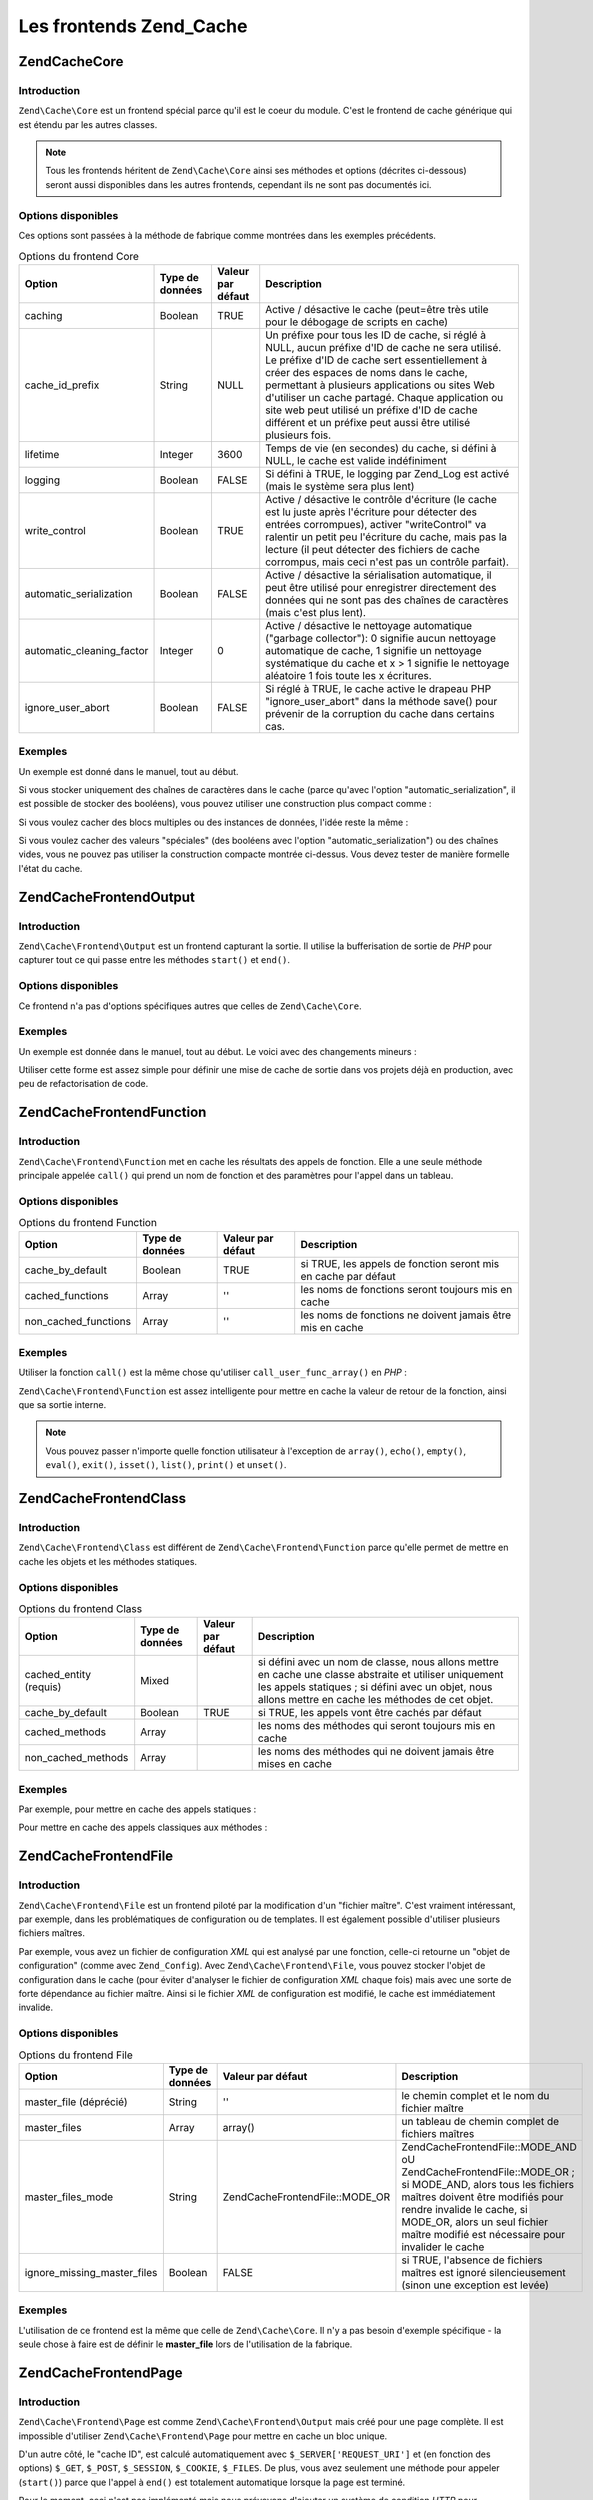 .. EN-Revision: none
.. _zend.cache.frontends:

Les frontends Zend_Cache
========================

.. _zend.cache.frontends.core:

Zend\Cache\Core
---------------

.. _zend.cache.frontends.core.introduction:

Introduction
^^^^^^^^^^^^

``Zend\Cache\Core`` est un frontend spécial parce qu'il est le coeur du module. C'est le frontend de cache
générique qui est étendu par les autres classes.

.. note::

   Tous les frontends héritent de ``Zend\Cache\Core`` ainsi ses méthodes et options (décrites ci-dessous) seront
   aussi disponibles dans les autres frontends, cependant ils ne sont pas documentés ici.

.. _zend.cache.frontends.core.options:

Options disponibles
^^^^^^^^^^^^^^^^^^^

Ces options sont passées à la méthode de fabrique comme montrées dans les exemples précédents.

.. _zend.cache.frontends.core.options.table:

.. table:: Options du frontend Core

   +-------------------------+---------------+-----------------+---------------------------------------------------------------------------------------------------------------------------------------------------------------------------------------------------------------------------------------------------------------------------------------------------------------------------------------------------------------------------------------------------------------+
   |Option                   |Type de données|Valeur par défaut|Description                                                                                                                                                                                                                                                                                                                                                                                                    |
   +=========================+===============+=================+===============================================================================================================================================================================================================================================================================================================================================================================================================+
   |caching                  |Boolean        |TRUE             |Active / désactive le cache (peut=être très utile pour le débogage de scripts en cache)                                                                                                                                                                                                                                                                                                                        |
   +-------------------------+---------------+-----------------+---------------------------------------------------------------------------------------------------------------------------------------------------------------------------------------------------------------------------------------------------------------------------------------------------------------------------------------------------------------------------------------------------------------+
   |cache_id_prefix          |String         |NULL             |Un préfixe pour tous les ID de cache, si réglé à NULL, aucun préfixe d'ID de cache ne sera utilisé. Le préfixe d'ID de cache sert essentiellement à créer des espaces de noms dans le cache, permettant à plusieurs applications ou sites Web d'utiliser un cache partagé. Chaque application ou site web peut utilisé un préfixe d'ID de cache différent et un préfixe peut aussi être utilisé plusieurs fois.|
   +-------------------------+---------------+-----------------+---------------------------------------------------------------------------------------------------------------------------------------------------------------------------------------------------------------------------------------------------------------------------------------------------------------------------------------------------------------------------------------------------------------+
   |lifetime                 |Integer        |3600             |Temps de vie (en secondes) du cache, si défini à NULL, le cache est valide indéfiniment                                                                                                                                                                                                                                                                                                                        |
   +-------------------------+---------------+-----------------+---------------------------------------------------------------------------------------------------------------------------------------------------------------------------------------------------------------------------------------------------------------------------------------------------------------------------------------------------------------------------------------------------------------+
   |logging                  |Boolean        |FALSE            |Si défini à TRUE, le logging par Zend_Log est activé (mais le système sera plus lent)                                                                                                                                                                                                                                                                                                                          |
   +-------------------------+---------------+-----------------+---------------------------------------------------------------------------------------------------------------------------------------------------------------------------------------------------------------------------------------------------------------------------------------------------------------------------------------------------------------------------------------------------------------+
   |write_control            |Boolean        |TRUE             |Active / désactive le contrôle d'écriture (le cache est lu juste après l'écriture pour détecter des entrées corrompues), activer "writeControl" va ralentir un petit peu l'écriture du cache, mais pas la lecture (il peut détecter des fichiers de cache corrompus, mais ceci n'est pas un contrôle parfait).                                                                                                 |
   +-------------------------+---------------+-----------------+---------------------------------------------------------------------------------------------------------------------------------------------------------------------------------------------------------------------------------------------------------------------------------------------------------------------------------------------------------------------------------------------------------------+
   |automatic_serialization  |Boolean        |FALSE            |Active / désactive la sérialisation automatique, il peut être utilisé pour enregistrer directement des données qui ne sont pas des chaînes de caractères (mais c'est plus lent).                                                                                                                                                                                                                               |
   +-------------------------+---------------+-----------------+---------------------------------------------------------------------------------------------------------------------------------------------------------------------------------------------------------------------------------------------------------------------------------------------------------------------------------------------------------------------------------------------------------------+
   |automatic_cleaning_factor|Integer        |0                |Active / désactive le nettoyage automatique ("garbage collector"): 0 signifie aucun nettoyage automatique de cache, 1 signifie un nettoyage systématique du cache et x > 1 signifie le nettoyage aléatoire 1 fois toute les x écritures.                                                                                                                                                                       |
   +-------------------------+---------------+-----------------+---------------------------------------------------------------------------------------------------------------------------------------------------------------------------------------------------------------------------------------------------------------------------------------------------------------------------------------------------------------------------------------------------------------+
   |ignore_user_abort        |Boolean        |FALSE            |Si réglé à TRUE, le cache active le drapeau PHP "ignore_user_abort" dans la méthode save() pour prévenir de la corruption du cache dans certains cas.                                                                                                                                                                                                                                                          |
   +-------------------------+---------------+-----------------+---------------------------------------------------------------------------------------------------------------------------------------------------------------------------------------------------------------------------------------------------------------------------------------------------------------------------------------------------------------------------------------------------------------+

.. _zend.cache.core.examples:

Exemples
^^^^^^^^

Un exemple est donné dans le manuel, tout au début.

Si vous stocker uniquement des chaînes de caractères dans le cache (parce qu'avec l'option
"automatic_serialization", il est possible de stocker des booléens), vous pouvez utiliser une construction plus
compact comme :

.. code-block:: php
   :linenos:

   // nous avons déjà $cache

   $id = 'myBigLoop'; // id de cache de "ce que l'on veut cacher"

   if (!($data = $cache->load($id))) {
       // cache absent

       $data = '';
       for ($i = 0; $i < 10000; $i++) {
           $data = $data . $i;
       }

       $cache->save($data);

   }

   // [...] fait quelque chose avec $data
   // (affichage, passage ailleurs, etc, etc)

Si vous voulez cacher des blocs multiples ou des instances de données, l'idée reste la même :

.. code-block:: php
   :linenos:

   // on s'assure que l'on utilise des identifiant uniques
   $id1 = 'foo';
   $id2 = 'bar';

   // block 1
   if (!($data = $cache->load($id1))) {
       // cache absent

       $data = '';
       for ($i=0;$i<10000;$i++) {
           $data = $data . $i;
       }

       $cache->save($data);

   }
   echo($data);

   // ceci n'est pas affecté par la mise en cache
   echo('NEVER CACHED! ');

   // block 2
   if (!($data = $cache->load($id2))) {
       // cache missed

       $data = '';
       for ($i=0;$i<10000;$i++) {
           $data = $data . '!';
       }

       $cache->save($data);

   }
   echo($data);

Si vous voulez cacher des valeurs "spéciales" (des booléens avec l'option "automatic_serialization") ou des
chaînes vides, vous ne pouvez pas utiliser la construction compacte montrée ci-dessus. Vous devez tester de
manière formelle l'état du cache.

.. code-block:: php
   :linenos:

   // La construction compacte (ne pas utiliser si vous cachez
   // des chaînes et/ou des booléens)
   if (!($data = $cache->load($id))) {

       // cache absent

       // [...] on crée $data

       $cache->save($data);

   }

   // on fait qqch avec $data

   // [...]

   // La construction complète (fonctionne dans tous les cas)
   if (!($cache->test($id))) {

       // cache absent

       // [...] on crée $data

       $cache->save($data);

   } else {

       // lecture du cache

       $data = $cache->load($id);

   }

   // on fait qqch avec $data

.. _zend.cache.frontends.output:

Zend\Cache\Frontend\Output
--------------------------

.. _zend.cache.frontends.output.introduction:

Introduction
^^^^^^^^^^^^

``Zend\Cache\Frontend\Output`` est un frontend capturant la sortie. Il utilise la bufferisation de sortie de *PHP*
pour capturer tout ce qui passe entre les méthodes ``start()`` et ``end()``.

.. _zend.cache.frontends.output.options:

Options disponibles
^^^^^^^^^^^^^^^^^^^

Ce frontend n'a pas d'options spécifiques autres que celles de ``Zend\Cache\Core``.

.. _zend.cache.frontends.output.examples:

Exemples
^^^^^^^^

Un exemple est donnée dans le manuel, tout au début. Le voici avec des changements mineurs :

.. code-block:: php
   :linenos:

   // s'il y a un cache manquant, la bufferisation de sortie est lancée
   if (!$cache->start('mypage')) {

       // affiche tout comme d'habitude
       echo 'Hello world! ';
       echo 'This is cached ('.time().') ';

       $cache->end(); // affiche ce qu'il y a dans le buffer
   }

   echo 'This is never cached ('.time().').';

Utiliser cette forme est assez simple pour définir une mise de cache de sortie dans vos projets déjà en
production, avec peu de refactorisation de code.

.. _zend.cache.frontends.function:

Zend\Cache\Frontend\Function
----------------------------

.. _zend.cache.frontends.function.introduction:

Introduction
^^^^^^^^^^^^

``Zend\Cache\Frontend\Function`` met en cache les résultats des appels de fonction. Elle a une seule méthode
principale appelée ``call()`` qui prend un nom de fonction et des paramètres pour l'appel dans un tableau.

.. _zend.cache.frontends.function.options:

Options disponibles
^^^^^^^^^^^^^^^^^^^

.. _zend.cache.frontends.function.options.table:

.. table:: Options du frontend Function

   +--------------------+---------------+-----------------+--------------------------------------------------------------+
   |Option              |Type de données|Valeur par défaut|Description                                                   |
   +====================+===============+=================+==============================================================+
   |cache_by_default    |Boolean        |TRUE             |si TRUE, les appels de fonction seront mis en cache par défaut|
   +--------------------+---------------+-----------------+--------------------------------------------------------------+
   |cached_functions    |Array          |''               |les noms de fonctions seront toujours mis en cache            |
   +--------------------+---------------+-----------------+--------------------------------------------------------------+
   |non_cached_functions|Array          |''               |les noms de fonctions ne doivent jamais être mis en cache     |
   +--------------------+---------------+-----------------+--------------------------------------------------------------+

.. _zend.cache.frontends.function.examples:

Exemples
^^^^^^^^

Utiliser la fonction ``call()`` est la même chose qu'utiliser ``call_user_func_array()`` en *PHP*\  :

.. code-block:: php
   :linenos:

   $cache->call('veryExpensiveFunc', $params);

   // $params est dans un tableau par exemple, pour appeler
   // (avec mise en cache) : veryExpensiveFunc(1, 'foo', 'bar')
   // vous devriez utiliser
   $cache->call('veryExpensiveFunc', array(1, 'foo', 'bar'));

``Zend\Cache\Frontend\Function`` est assez intelligente pour mettre en cache la valeur de retour de la fonction,
ainsi que sa sortie interne.

.. note::

   Vous pouvez passer n'importe quelle fonction utilisateur à l'exception de ``array()``, ``echo()``, ``empty()``,
   ``eval()``, ``exit()``, ``isset()``, ``list()``, ``print()`` et ``unset()``.

.. _zend.cache.frontends.class:

Zend\Cache\Frontend\Class
-------------------------

.. _zend.cache.frontends.class.introduction:

Introduction
^^^^^^^^^^^^

``Zend\Cache\Frontend\Class`` est différent de ``Zend\Cache\Frontend\Function`` parce qu'elle permet de mettre en
cache les objets et les méthodes statiques.

.. _zend.cache.frontends.class.options:

Options disponibles
^^^^^^^^^^^^^^^^^^^

.. _zend.cache.frontends.class.options.table:

.. table:: Options du frontend Class

   +----------------------+---------------+-----------------+---------------------------------------------------------------------------------------------------------------------------------------------------------------------------------------------------------------+
   |Option                |Type de données|Valeur par défaut|Description                                                                                                                                                                                                    |
   +======================+===============+=================+===============================================================================================================================================================================================================+
   |cached_entity (requis)|Mixed          |                 |si défini avec un nom de classe, nous allons mettre en cache une classe abstraite et utiliser uniquement les appels statiques ; si défini avec un objet, nous allons mettre en cache les méthodes de cet objet.|
   +----------------------+---------------+-----------------+---------------------------------------------------------------------------------------------------------------------------------------------------------------------------------------------------------------+
   |cache_by_default      |Boolean        |TRUE             |si TRUE, les appels vont être cachés par défaut                                                                                                                                                                |
   +----------------------+---------------+-----------------+---------------------------------------------------------------------------------------------------------------------------------------------------------------------------------------------------------------+
   |cached_methods        |Array          |                 |les noms des méthodes qui seront toujours mis en cache                                                                                                                                                         |
   +----------------------+---------------+-----------------+---------------------------------------------------------------------------------------------------------------------------------------------------------------------------------------------------------------+
   |non_cached_methods    |Array          |                 |les noms des méthodes qui ne doivent jamais être mises en cache                                                                                                                                                |
   +----------------------+---------------+-----------------+---------------------------------------------------------------------------------------------------------------------------------------------------------------------------------------------------------------+

.. _zend.cache.frontends.class.examples:

Exemples
^^^^^^^^

Par exemple, pour mettre en cache des appels statiques :

.. code-block:: php
   :linenos:

   class test {

       // Méthode statique
       public static function foobar($param1, $param2) {
           echo "foobar_output($param1, $param2)";
           return "foobar_return($param1, $param2)";
       }

   }

   // [...]
   $frontendOptions = array(
       'cached_entity' => 'test' // Le nom de la classe
   );
   // [...]

   // l'appel caché
   $res = $cache->foobar('1', '2');

Pour mettre en cache des appels classiques aux méthodes :

.. code-block:: php
   :linenos:

   class test {

       private $_string = 'hello !';

       public function foobar2($param1, $param2) {
           echo($this->_string);
           echo "foobar2_output($param1, $param2)";
           return "foobar2_return($param1, $param2)";
       }

   }

   // [...]
   $frontendOptions = array(
       'cached_entity' => new test() // Une instance de la classe
   );
   // [...]

   // L'appel mis en cache
   $res = $cache->foobar2('1', '2');

.. _zend.cache.frontends.file:

Zend\Cache\Frontend\File
------------------------

.. _zend.cache.frontends.file.introduction:

Introduction
^^^^^^^^^^^^

``Zend\Cache\Frontend\File`` est un frontend piloté par la modification d'un "fichier maître". C'est vraiment
intéressant, par exemple, dans les problématiques de configuration ou de templates. Il est également possible
d'utiliser plusieurs fichiers maîtres.

Par exemple, vous avez un fichier de configuration *XML* qui est analysé par une fonction, celle-ci retourne un
"objet de configuration" (comme avec ``Zend_Config``). Avec ``Zend\Cache\Frontend\File``, vous pouvez stocker
l'objet de configuration dans le cache (pour éviter d'analyser le fichier de configuration *XML* chaque fois) mais
avec une sorte de forte dépendance au fichier maître. Ainsi si le fichier *XML* de configuration est modifié, le
cache est immédiatement invalide.

.. _zend.cache.frontends.file.options:

Options disponibles
^^^^^^^^^^^^^^^^^^^

.. _zend.cache.frontends.file.options.table:

.. table:: Options du frontend File

   +---------------------------+---------------+---------------------------------+-------------------------------------------------------------------------------------------------------------------------------------------------------------------------------------------------------------------------------------------------------------------+
   |Option                     |Type de données|Valeur par défaut                |Description                                                                                                                                                                                                                                                        |
   +===========================+===============+=================================+===================================================================================================================================================================================================================================================================+
   |master_file (déprécié)     |String         |''                               |le chemin complet et le nom du fichier maître                                                                                                                                                                                                                      |
   +---------------------------+---------------+---------------------------------+-------------------------------------------------------------------------------------------------------------------------------------------------------------------------------------------------------------------------------------------------------------------+
   |master_files               |Array          |array()                          |un tableau de chemin complet de fichiers maîtres                                                                                                                                                                                                                   |
   +---------------------------+---------------+---------------------------------+-------------------------------------------------------------------------------------------------------------------------------------------------------------------------------------------------------------------------------------------------------------------+
   |master_files_mode          |String         |Zend\Cache\Frontend\File::MODE_OR|Zend\Cache\Frontend\File::MODE_AND oU Zend\Cache\Frontend\File::MODE_OR ; si MODE_AND, alors tous les fichiers maîtres doivent être modifiés pour rendre invalide le cache, si MODE_OR, alors un seul fichier maître modifié est nécessaire pour invalider le cache|
   +---------------------------+---------------+---------------------------------+-------------------------------------------------------------------------------------------------------------------------------------------------------------------------------------------------------------------------------------------------------------------+
   |ignore_missing_master_files|Boolean        |FALSE                            |si TRUE, l'absence de fichiers maîtres est ignoré silencieusement (sinon une exception est levée)                                                                                                                                                                  |
   +---------------------------+---------------+---------------------------------+-------------------------------------------------------------------------------------------------------------------------------------------------------------------------------------------------------------------------------------------------------------------+

.. _zend.cache.frontends.file.examples:

Exemples
^^^^^^^^

L'utilisation de ce frontend est la même que celle de ``Zend\Cache\Core``. Il n'y a pas besoin d'exemple
spécifique - la seule chose à faire est de définir le **master_file** lors de l'utilisation de la fabrique.

.. _zend.cache.frontends.page:

Zend\Cache\Frontend\Page
------------------------

.. _zend.cache.frontends.page.introduction:

Introduction
^^^^^^^^^^^^

``Zend\Cache\Frontend\Page`` est comme ``Zend\Cache\Frontend\Output`` mais créé pour une page complète. Il est
impossible d'utiliser ``Zend\Cache\Frontend\Page`` pour mettre en cache un bloc unique.

D'un autre côté, le "cache ID", est calculé automatiquement avec ``$_SERVER['REQUEST_URI']`` et (en fonction des
options) ``$_GET``, ``$_POST``, ``$_SESSION``, ``$_COOKIE``, ``$_FILES``. De plus, vous avez seulement une méthode
pour appeler (``start()``) parce que l'appel à ``end()`` est totalement automatique lorsque la page est terminé.

Pour le moment, ceci n'est pas implémenté mais nous prévoyons d'ajouter un système de condition *HTTP* pour
économiser de la bande passante (le système émettra un en-tête "*HTTP* 304 Not Modified" si le cache est
trouvé, et si le navigateur a déjà la bonne version).

.. note::

   Ce frontend opére en enregistrant une fonction de rappel qui doit être appelée quand le buffer de sortie
   qu'il utilise est nettoyé. Dans le but de fonctionner correctement, il doit être le buffer de sortie final de
   la requête. Pour garantir ceci, le buffer de sortie utilisé par le distributeur (Dispatcher) **doit** être
   désactivé en appelant la méthode ``setParam()`` de ``Zend\Controller\Front``, par exemple
   ``$front->setParam('disableOutputBuffering', true);`` ou en ajoutant
   "resources.frontcontroller.params.disableOutputBuffering = true" à votre fichier d'amorçage (présumé de type
   *INI*) si vous utilisez ``Zend_Application``.

.. _zend.cache.frontends.page.options:

Options disponibles
^^^^^^^^^^^^^^^^^^^

.. _zend.cache.frontends.page.options.table:

.. table:: Options du frontend Page

   +----------------+---------------+----------------------+-----------------------------------------------------------------------------------------------------------------------------------------------------------------------------------------------------------------------------------------------------------------------------------------------------------------------------------------------------------------------------------------------------------------------------------------------------------------------------------------------------------------------------------------------------------------------------------------------------------------------------------------------------------------------------------------------------------------------------------------------------------------------------------------------------------------------------------------------------------------------------------------------------------------------------------------------------------------------------------------------------------------------------------------------------------------------------------------------------------------------------------------------------------------------------------------------------------------------------------------------------------------------------------------------------------------------------------------------------------------------------------------------------------------------------------------------------------------------------------------------------------------------------------------------------------------------------------------------------------------------------------------------------------------------------------------------------------------------------------------------------------------------------------------------------------------------------------+
   |Option          |Type de données|Valeur par défaut     |Description                                                                                                                                                                                                                                                                                                                                                                                                                                                                                                                                                                                                                                                                                                                                                                                                                                                                                                                                                                                                                                                                                                                                                                                                                                                                                                                                                                                                                                                                                                                                                                                                                                                                                                                                                                                                                        |
   +================+===============+======================+===================================================================================================================================================================================================================================================================================================================================================================================================================================================================================================================================================================================================================================================================================================================================================================================================================================================================================================================================================================================================================================================================================================================================================================================================================================================================================================================================================================================================================================================================================================================================================================================================================================================================================================================================================================================================================================+
   |http_conditional|Boolean        |FALSE                 |utilisez le système "httpConditionnal" ou pas (pas encore implémenté)                                                                                                                                                                                                                                                                                                                                                                                                                                                                                                                                                                                                                                                                                                                                                                                                                                                                                                                                                                                                                                                                                                                                                                                                                                                                                                                                                                                                                                                                                                                                                                                                                                                                                                                                                              |
   +----------------+---------------+----------------------+-----------------------------------------------------------------------------------------------------------------------------------------------------------------------------------------------------------------------------------------------------------------------------------------------------------------------------------------------------------------------------------------------------------------------------------------------------------------------------------------------------------------------------------------------------------------------------------------------------------------------------------------------------------------------------------------------------------------------------------------------------------------------------------------------------------------------------------------------------------------------------------------------------------------------------------------------------------------------------------------------------------------------------------------------------------------------------------------------------------------------------------------------------------------------------------------------------------------------------------------------------------------------------------------------------------------------------------------------------------------------------------------------------------------------------------------------------------------------------------------------------------------------------------------------------------------------------------------------------------------------------------------------------------------------------------------------------------------------------------------------------------------------------------------------------------------------------------+
   |debug_header    |Boolean        |FALSE                 |si TRUE, un texte de débogage est ajouté avant chaque page de cache                                                                                                                                                                                                                                                                                                                                                                                                                                                                                                                                                                                                                                                                                                                                                                                                                                                                                                                                                                                                                                                                                                                                                                                                                                                                                                                                                                                                                                                                                                                                                                                                                                                                                                                                                                |
   +----------------+---------------+----------------------+-----------------------------------------------------------------------------------------------------------------------------------------------------------------------------------------------------------------------------------------------------------------------------------------------------------------------------------------------------------------------------------------------------------------------------------------------------------------------------------------------------------------------------------------------------------------------------------------------------------------------------------------------------------------------------------------------------------------------------------------------------------------------------------------------------------------------------------------------------------------------------------------------------------------------------------------------------------------------------------------------------------------------------------------------------------------------------------------------------------------------------------------------------------------------------------------------------------------------------------------------------------------------------------------------------------------------------------------------------------------------------------------------------------------------------------------------------------------------------------------------------------------------------------------------------------------------------------------------------------------------------------------------------------------------------------------------------------------------------------------------------------------------------------------------------------------------------------+
   |default_options |Array          |array(...see below...)|un tableau associatif d'options par défaut : (boolean, TRUE par défaut) cache : le cache est activé si TRUE(boolean, FALSE par défaut) cache_with_get_variables : si TRUE, le cache est toujours activé même s'il y a des variables dans le tableau $_GET(boolean, FALSE par défaut) cache_with_post_variables : si TRUE, le cache est toujours activé même s'il y a des variables dans le tableau $_POST(boolean, FALSE par défaut) cache_with_session_variables : si TRUE, le cache est toujours activé s'il y a des variables dans le tableau $_SESSION(boolean, FALSE par défaut) cache_with_files_variables : si TRUE, le cache est toujours activé s'il y a des variables dans le tableau $_FILES(boolean, FALSE par défaut) cache_with_cookie_variables : si TRUE, le cache est toujours activé s'il y a des variables dans le tableau $_COOKIE(boolean, TRUE par défaut) make_id_with_get_variables : si TRUE, l'identifiant du cache sera dépendant du contenu du tableau $_GET(boolean, TRUE par défaut) make_id_with_post_variables : si TRUE, l'identifiant du cache sera dépendant du contenu du tableau $_POST(boolean, TRUE par défaut) make_id_with_session_variables : si TRUE, l'identifiant du cache sera dépendant du contenu du tableau $_SESSION(boolean, TRUE par défaut) make_id_with_files_variables : si TRUE, l'identifiant du cache sera dépendant du contenu du tableau $_FILES(boolean, TRUE par défaut) make_id_with_cookie_variables : si TRUE, l'identifiant du cache sera dépendant du contenu du tableau $_COOKIE(int, FALSE par défaut) specific_lifetime : si TRUE, la durée de vie fournie sera utilisée pour l'expression régulière choisie (array, array() par défaut) tags : balises pour l'enregistrement en cache (int, NULL par défaut) priority : priorité (si le backend le supporte)|
   +----------------+---------------+----------------------+-----------------------------------------------------------------------------------------------------------------------------------------------------------------------------------------------------------------------------------------------------------------------------------------------------------------------------------------------------------------------------------------------------------------------------------------------------------------------------------------------------------------------------------------------------------------------------------------------------------------------------------------------------------------------------------------------------------------------------------------------------------------------------------------------------------------------------------------------------------------------------------------------------------------------------------------------------------------------------------------------------------------------------------------------------------------------------------------------------------------------------------------------------------------------------------------------------------------------------------------------------------------------------------------------------------------------------------------------------------------------------------------------------------------------------------------------------------------------------------------------------------------------------------------------------------------------------------------------------------------------------------------------------------------------------------------------------------------------------------------------------------------------------------------------------------------------------------+
   |regexps         |Array          |array()               |un tableau associatif pour définir les options, uniquement pour certaines REQUEST_URI, les clés sont des expressions régulières PCRE, les valeurs sont des tableaux associatifs avec des options spécifiques pour définir si les expressions régulières correspondent dans $_SERVER['REQUEST_URI'] (voir les options par défaut pour la liste des options disponibles) ; si plusieurs expressions régulières correspondent à un $_SERVER['REQUEST_URI'], seule la dernière sera utilisée.                                                                                                                                                                                                                                                                                                                                                                                                                                                                                                                                                                                                                                                                                                                                                                                                                                                                                                                                                                                                                                                                                                                                                                                                                                                                                                                                          |
   +----------------+---------------+----------------------+-----------------------------------------------------------------------------------------------------------------------------------------------------------------------------------------------------------------------------------------------------------------------------------------------------------------------------------------------------------------------------------------------------------------------------------------------------------------------------------------------------------------------------------------------------------------------------------------------------------------------------------------------------------------------------------------------------------------------------------------------------------------------------------------------------------------------------------------------------------------------------------------------------------------------------------------------------------------------------------------------------------------------------------------------------------------------------------------------------------------------------------------------------------------------------------------------------------------------------------------------------------------------------------------------------------------------------------------------------------------------------------------------------------------------------------------------------------------------------------------------------------------------------------------------------------------------------------------------------------------------------------------------------------------------------------------------------------------------------------------------------------------------------------------------------------------------------------+
   |memorize_headers|Array          |array()               |un tableau de chaînes correspondant aux noms d'en-têtes HTTP. Les en-têtes listés seront stockées avec les données de cache et renvoyées lorsque le cache sera rappelé.                                                                                                                                                                                                                                                                                                                                                                                                                                                                                                                                                                                                                                                                                                                                                                                                                                                                                                                                                                                                                                                                                                                                                                                                                                                                                                                                                                                                                                                                                                                                                                                                                                                            |
   +----------------+---------------+----------------------+-----------------------------------------------------------------------------------------------------------------------------------------------------------------------------------------------------------------------------------------------------------------------------------------------------------------------------------------------------------------------------------------------------------------------------------------------------------------------------------------------------------------------------------------------------------------------------------------------------------------------------------------------------------------------------------------------------------------------------------------------------------------------------------------------------------------------------------------------------------------------------------------------------------------------------------------------------------------------------------------------------------------------------------------------------------------------------------------------------------------------------------------------------------------------------------------------------------------------------------------------------------------------------------------------------------------------------------------------------------------------------------------------------------------------------------------------------------------------------------------------------------------------------------------------------------------------------------------------------------------------------------------------------------------------------------------------------------------------------------------------------------------------------------------------------------------------------------+

.. _zend.cache.frontends.page.examples:

Exemples
^^^^^^^^

L'utilisation de ``Zend\Cache\Frontend\Page`` est vraiment trivial :

.. code-block:: php
   :linenos:

   // [...] // require, configuration et factory

   $cache->start();
   // si le cache est trouvé, le résultat est envoyé au navigateur
   // et le script s'arrête là

   // reste de la page ...

Un exemple plus complexe qui montre un moyen pour obtenir une gestion centralisée du cache dans un fichier
d'amorçage (pour utiliser avec ``Zend_Controller`` par exemple)

.. code-block:: php
   :linenos:

   // vous devriez éviter de mettre trop de lignes avant la section
   // de cache par exemple, pour des performances optimales,
   // "require_once" ou "Zend\Loader\Loader::loadClass" devrait être
   // après la section de cache

   $frontendOptions = array(
      'lifetime' => 7200,
      'debug_header' => true, // pour le déboguage
      'regexps' => array(
          // met en cache la totalité d'IndexController
          '^/$' => array('cache' => true),

          // met en cache la totalité d'IndexController
          '^/index/' => array('cache' => true),

          // nous ne mettons pas en cache l'ArticleController...
          '^/article/' => array('cache' => false),

          // ...mais nous mettons en cache l'action "view"
          '^/article/view/' => array(
               // de cet ArticleController
              'cache' => true,

              // et nous mettons en cache même lorsqu'il y a
              // des variables dans $_POST
              'cache_with_post_variables' => true,

              // (mais le cache sera dépendent du tableau $_POST)
              'make_id_with_post_variables' => true,
          )
      )
   );
   $backendOptions = array(
       'cache_dir' => '/tmp/'
   );

   // obtenir un objet Zend\Cache\Frontend\Page
   $cache = Zend\Cache\Cache::factory('Page',
                                'File',
                                $frontendOptions,
                                $backendOptions);

   $cache->start();
   // si nous trouvons un cache, le résultat est envoyé au navigateur,
   // et le script s'arrête là

   // [...] la fin du fichier de démarrage
   // (ces lignes ne seront pas exécutées si on trouve un cache)

.. _zend.cache.frontends.page.cancel:

La méthode spécifique cancel()
^^^^^^^^^^^^^^^^^^^^^^^^^^^^^^

A cause de problèmes de design, dans certains cas (par exemple quand on utilise des codes de retour *HTTP* autres
que 200), vous pouvez avoir besoin de stopper le processus de mise en cache courant. Il a donc été introduit pour
ce frontend en particulier, la méthode ``cancel()``.

.. code-block:: php
   :linenos:

   // [...] require, configuration et fabrique

   $cache->start();

   // [...]

   if ($unTest) {
       $cache->cancel();
       // [...]
   }

   // [...]

.. _zend.cache.frontends.capture:

Zend\Cache\Frontend\Capture
---------------------------

.. _zend.cache.frontends.capture.introduction:

Introduction
^^^^^^^^^^^^

``Zend\Cache\Frontend\Capture`` is like ``Zend\Cache\Frontend\Output`` but designed for a complete page. It's
impossible to use ``Zend\Cache\Frontend\Capture`` for caching only a single block. This class is specifically
designed to operate in concert only with the ``Zend\Cache\Backend\Static`` backend to assist in caching entire
pages of *HTML*/*XML* or other content to a physical static file on the local filesystem.

Please refer to the documentation on ``Zend\Cache\Backend\Static`` for all use cases pertaining to this class.

.. note::

   This frontend operates by registering a callback function to be called when the output buffering it uses is
   cleaned. In order for this to operate correctly, it must be the final output buffer in the request. To guarantee
   this, the output buffering used by the Dispatcher **must** be disabled by calling ``Zend\Controller\Front``'s
   ``setParam()`` method, for example, ``$front->setParam('disableOutputBuffering', true);`` or adding
   "resources.frontcontroller.params.disableOutputBuffering = true" to your bootstrap configuration file (assumed
   *INI*) if using ``Zend_Application``.



